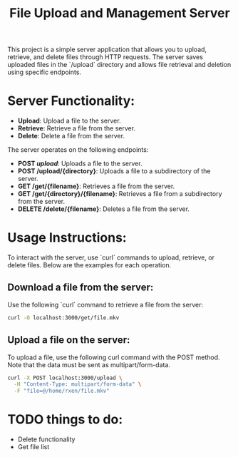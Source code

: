 #+TITLE: File Upload and Management Server

This project is a simple server application that allows you to upload, retrieve, and delete files through HTTP requests. The server saves uploaded files in the `/upload` directory and allows file retrieval and deletion using specific endpoints.

* Server Functionality:
  - *Upload*: Upload a file to the server.
  - *Retrieve*: Retrieve a file from the server.
  - *Delete*: Delete a file from the server.

The server operates on the following endpoints:
- *POST /upload/*: Uploads a file to the server.
- *POST /upload/{directory}*: Uploads a file to a subdirectory of the server.
- *GET /get/{filename}*: Retrieves a file from the server.
- *GET /get/{directory}/{filename}*: Retrieves a file from a subdirectory from the server.
- *DELETE /delete/{filename}*: Deletes a file from the server.

* Usage Instructions:

To interact with the server, use `curl` commands to upload, retrieve, or delete files. Below are the examples for each operation.

** Download a file from the server:

Use the following `curl` command to retrieve a file from the server:

#+begin_src bash
  curl -O localhost:3000/get/file.mkv
#+end_src

** Upload a file on the server:
To upload a file, use the following curl command with the POST method. Note that the data must be sent as multipart/form-data.

#+begin_src bash
  curl -X POST localhost:3000/upload \
    -H "Content-Type: multipart/form-data" \
    -F "file=@/home/rxen/file.mkv"
#+end_src



* TODO things to do: 
 * Delete functionality
 * Get file list 

